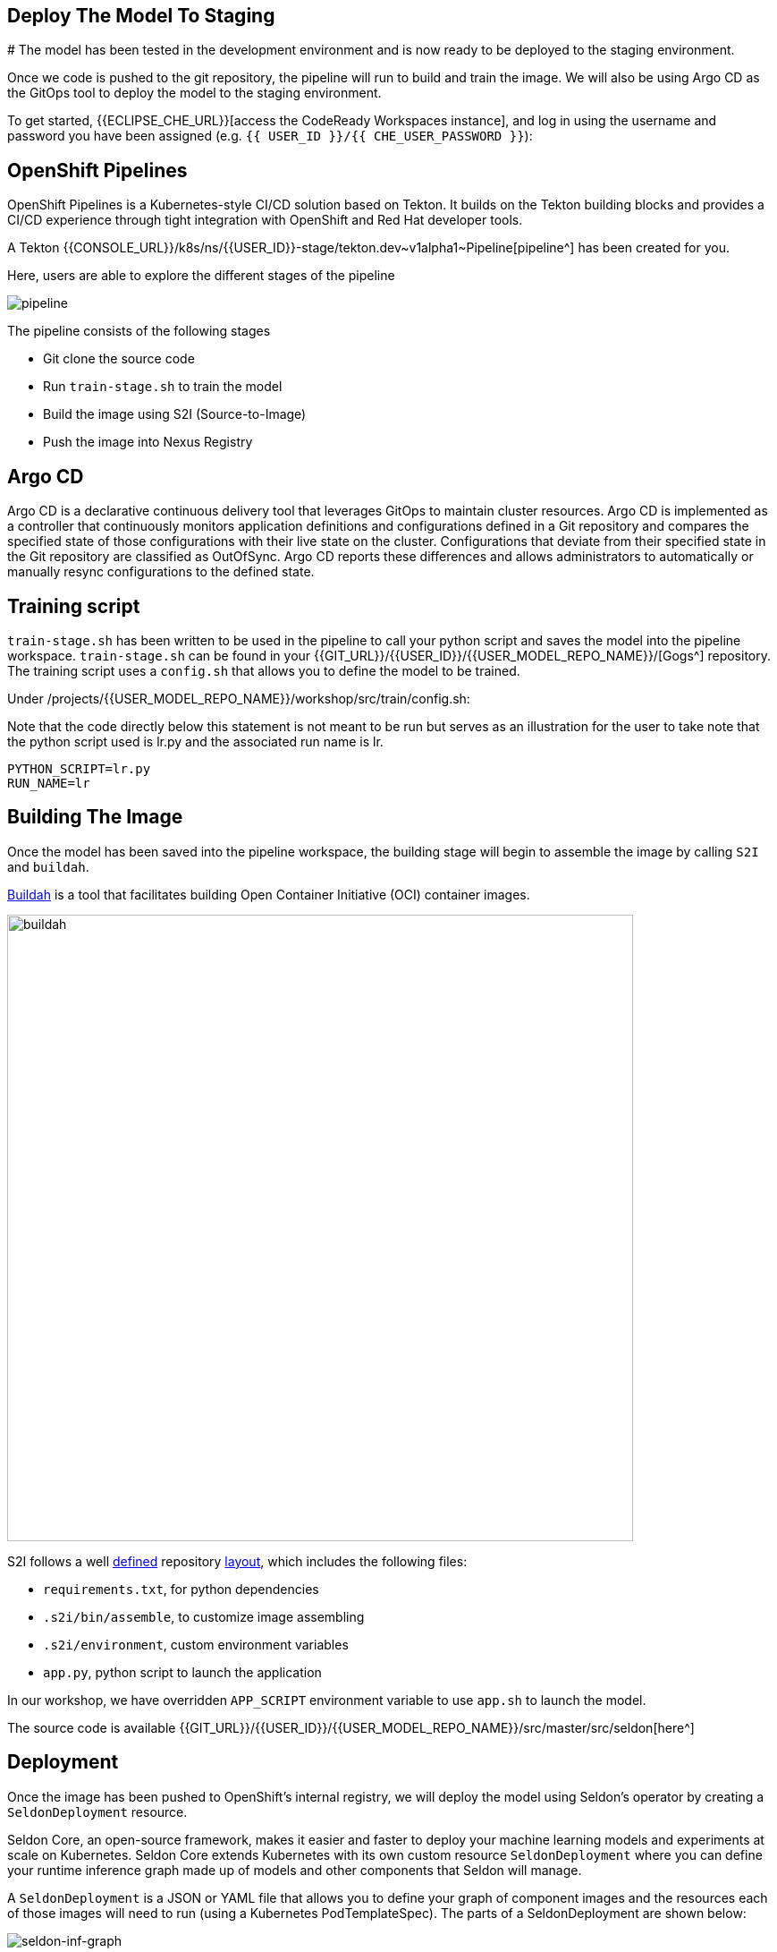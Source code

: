 ## Deploy The Model To Staging
#
The model has been tested in the development environment and is now ready to be deployed to the staging environment.

Once we code is pushed to the git repository, the pipeline will run to build and train the image. We will also be using Argo CD as the GitOps tool to deploy the model to the staging environment.

To get started, {{ECLIPSE_CHE_URL}}[access the
CodeReady Workspaces instance], and log in using the username and
password you have been assigned
(e.g. `{{ USER_ID }}/{{ CHE_USER_PASSWORD }}`):

## OpenShift Pipelines

OpenShift Pipelines is a Kubernetes-style CI/CD solution based on Tekton. It builds on the Tekton building blocks and provides a CI/CD experience through tight integration with OpenShift and Red Hat developer tools. 

A Tekton {{CONSOLE_URL}}/k8s/ns/{{USER_ID}}-stage/tekton.dev\~v1alpha1~Pipeline[pipeline^]
has been created for you.

[Note]
====
Here, users are able to explore the different stages of the pipeline  
====

image:pipeline.png[pipeline]

The pipeline consists of the following stages

* Git clone the source code
* Run `train-stage.sh` to train the model
* Build the image using S2I (Source-to-Image)
* Push the image into Nexus Registry

## Argo CD

Argo CD is a declarative continuous delivery tool that leverages GitOps to maintain cluster resources. Argo CD is implemented as a controller that continuously monitors application definitions and configurations defined in a Git repository and compares the specified state of those configurations with their live state on the cluster. Configurations that deviate from their specified state in the Git repository are classified as OutOfSync. Argo CD reports these differences and allows administrators to automatically or manually resync configurations to the defined state.

## Training script

`train-stage.sh` has been written to be used in the pipeline to call your python script and saves the model into the pipeline workspace. `train-stage.sh` can be found in your {{GIT_URL}}/{{USER_ID}}/{{USER_MODEL_REPO_NAME}}/[Gogs^] repository. The training script uses a `config.sh` that allows you to define the model to be trained.

Under /projects/{{USER_MODEL_REPO_NAME}}/workshop/src/train/config.sh:

[Note]
====
Note that the code directly below this statement is not meant to be run but serves as an illustration for the user to take note that the python script used is lr.py and the associated run name is lr.
====

[source,sh,role="copypaste"]
----
PYTHON_SCRIPT=lr.py
RUN_NAME=lr
----

## Building The Image

Once the model has been saved into the pipeline workspace, the building stage will begin to assemble the image by calling `S2I` and `buildah`.

https://developers.redhat.com/blog/2019/02/21/podman-and-buildah-for-docker-users/[Buildah^] is a tool that facilitates building Open Container Initiative (OCI) container images.

image::buildah.png[buildah, 700]

S2I follows a well https://docs.openshift.com/container-platform/4.4/builds/build-strategies.html#images-create-s2i-build_build-strategie[defined^] repository https://github.com/sclorg/s2i-python-container/tree/master/3.6[layout^], which includes the following files:

* `requirements.txt`, for python dependencies
* `.s2i/bin/assemble`, to customize image assembling 
* `.s2i/environment`, custom environment variables
* `app.py`, python script to launch the application

In our workshop, we have overridden `APP_SCRIPT` environment variable to use `app.sh` to launch the model.

The source code is available {{GIT_URL}}/{{USER_ID}}/{{USER_MODEL_REPO_NAME}}/src/master/src/seldon[here^] 

## Deployment

Once the image has been pushed to OpenShift's internal registry, we will deploy the model using Seldon's operator by creating a `SeldonDeployment` resource.

Seldon Core, an open-source framework, makes it easier and faster to deploy your machine learning models and experiments at scale on Kubernetes. Seldon Core extends Kubernetes with its own custom resource `SeldonDeployment` where you can define your runtime inference graph made up of models and other components that Seldon will manage.

A `SeldonDeployment` is a JSON or YAML file that allows you to define your graph of component images and the resources each of those images will need to run (using a Kubernetes PodTemplateSpec). The parts of a SeldonDeployment are shown below:

image::seldon-inf-graph.png[seldon-inf-graph]

## Push To Staging Branch

Now let's push the code to the staging branch so that the pipeline will run.

[source,sh,role="copypaste"]
----
git checkout -b stage
git push -u -v origin stage
----

image::gogs-staging-branch.png[gogs-staging-branch, 300]

Because Gogs has been configure with a {{GIT_URL}}/{{USER_ID}}/{{USER_MODEL_REPO_NAME}}/settings/hooks[webhook^], a git push will trigger our pipeline.

[WARNING]
====
Do not change the webhook.
====

You can go to OpenShift Console to monitor the {{CONSOLE_URL}}/k8s/ns/{{USER_ID}}-stage/tekton.dev\~v1alpha1~PipelineRun[pipeline run^]. This will take about 10 minutes. 

Once the pipeline runs finish,the image would have been pushed into {{NEXUS_URL}}/#browse/browse:docker-registry[Nexus Registry^] and is tagged with the git revision number. This allows us to provide model provenance by tracking the source code, data version used and the image being used.

## Deploy to Staging

Argo CD follows the GitOps model of deployment, where desired configuration changes are first pushed to Git, and the cluster state then syncs to the desired state in git. 

We will now modify the `SeldonDeployment` to deploy our new image that is tagged with the git revision.
[source,sh,role="copypaste"]
----
cd /projects/{{USER_MODEL_REPO_NAME}}
git checkout stage
GIT_REV=`git rev-parse --short HEAD`
echo "GIT REVISION: $GIT_REV"
. src/seldon/config.sh

cd /projects/{{USER_DEPLOY_REPO_NAME}}
git checkout master
sed -e "s/_USER_/{{USER_ID}}/g" -e "s/_CONTAINER_REGISTRY_/$NEXUS_DOCKER_REGISTRY/g" -e "s/_IMAGE_NAME_/$IMAGE_NAME/g" -e "s/_GIT_REV_/$GIT_REV/g" seldon-model.yaml.tmpl > seldon.yaml
git add *.yaml
git commit -a -m "Update image tag to $IMAGE_NAME:$GIT_REV"

git checkout -b stage
git merge master
git push -u -v origin stage
----

View the `seldon.yaml` in the IDE and notice that image name has been updated with the specific tag. 
[source,yaml]
----
spec:
  containers:
      - image: {{NEXUS_DOCKER_REGISTRY}}/{{USER_ID}}/lr:1234
----

Argo CD is configured to monitor your deployment for the `stage` and `prod` branch in your git 
{{GIT_URL}}/{{USER_ID}}/{{USER_DEPLOY_REPO_NAME}}[repository^]. You can login to {{ARGOCD_URL}}/applications/{{USER_ID}}-stage[Argo CD^] with your `{{USER_ID}}/{{OPENSHIFT_USER_PASSWORD}}` credential.

Once the deployment has been pushed, Argo CD will be triggered via a webhook to push the deployment over to OpenShift. 

image::argocd-deploy.png[argocd-deploy]

A `Deployment` resource will be created. The pods should be running and in ready state. You can view them under {{CONSOLE_URL}}/k8s/ns/{{USER_ID}}-stage/deployments[OpenShift Console^]. 

image::seldon-deploy.png[seldon-deploy]

You will notice there is a Seldon service orchestrator pod running. The service orchestrator is a component that is added to your inference graph to:

* Correctly manage the request/response paths described by your inference graph
* Expose Prometheus metrics
* Provide Tracing via Open Tracing
* Add CloudEvent based payload logging

image::seldon-svc-orch.png[seldon-svc-orch]

## Model Testing

Once the model has been deployed and is running, you now can run some simple test. The test will send sample data to the prediction endpoint. 

[source,sh,role="copypaste"]
----
/projects/{{USER_MODEL_REPO_NAME}}/bin/stage-test.sh
----
